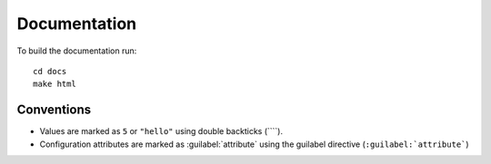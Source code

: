#############
Documentation
#############

To build the documentation run::

  cd docs
  make html

Conventions
===========

* Values are marked as ``5`` or ``"hello"`` using double backticks (`\`\`\`).
* Configuration attributes are marked as :guilabel:`attribute` using the guilabel
  directive (``:guilabel:`attribute```)
